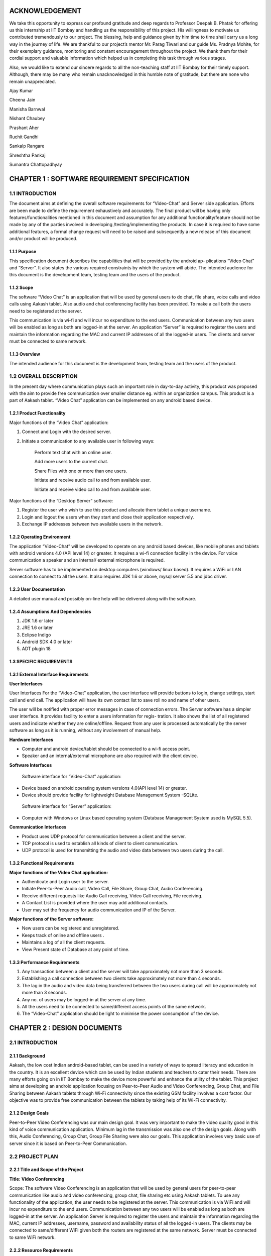 ACKNOWLEDGEMENT
===============

We take this opportunity to express our profound gratitude and deep regards to Professor Deepak
B. Phatak for offering us this internship at IIT Bombay and handling us the responsibility of this
project. His willingness to motivate us contributed tremendously to our project. The blessing,
help and guidance given by him time to time shall carry us a long way in the journey of life.
We are thankful to our project’s mentor Mr. Parag Tiwari and our guide Ms. Pradnya
Mohite, for their exemplary guidance, monitoring and constant encouragement throughout the
project. We thank them for their cordial support and valuable information which helped us in
completing this task through various stages.

Also, we would like to extend our sincere regards to all the non-teaching staff at IIT Bombay
for their timely support. Although, there may be many who remain unacknowledged in this
humble note of gratitude, but there are none who remain unappreciated.

Ajay Kumar

Cheena Jain

Manisha Barnwal

Nishant Chaubey

Prashant Aher

Ruchit Gandhi

Sankalp Rangare

Shreshtha Pankaj

Sumantra Chattopadhyay

CHAPTER 1 : SOFTWARE REQUIREMENT SPECIFICATION
==================================================

1.1 INTRODUCTION
----------------
The document aims at defining the overall software requirements for “Video-Chat” and Server
side application. Efforts are been made to define the requirement exhaustively and accurately.
The final product will be having only features/functionalities mentioned in this document and
assumption for any additional functionality/feature should not be made by any of the parties
involved in developing /testing/implementing the products. In case it is required to have some
additional features, a formal change request will need to be raised and subsequently a new
release of this document and/or product will be produced.

1.1.1 Purpose
``````````````
This specification document describes the capabilities that will be provided by the android ap-
plications “Video Chat” and “Server”. It also states the various required constraints by which
the system will abide. The intended audience for this document is the development team, testing
team and the users of the product.

1.1.2 Scope
```````````
The software “Video Chat” is an application that will be used by general users to do chat, file
share, voice calls and video calls using Aakash tablet. Also audio and chat conferencing facility
has been provided. To make a call both the users need to be registered at the server. 

.. image::
   https://raw.github.com/raehasandalwala/Project-Reports/master/Video%20Chat/figures/1.png

This communication is via wi-fi and will incur no expenditure to the end users. Communication
between any two users will be enabled as long as both are logged-in at the server.
An application “Server” is required to register the users and maintain the information regarding
the MAC and current IP addresses of all the logged-in users. The clients and server must be
connected to same network.

1.1.3 Overview
``````````````
The intended audience for this document is the development team, testing team and the users of
the product.

1.2 OVERALL DESCRIPTION
------------------------
In the present day where communication plays such an important role in day-to-day activity,
this product was proposed with the aim to provide free communication over smaller distance
eg. within an organization campus. This product is a part of Aakash tablet.
“Video Chat” application can be implemented on any android based device.

1.2.1 Product Functionality
```````````````````````````
Major functions of the “Video Chat” application:

#. Connect and Login with the desired server.

#. Initiate a communication to any available user in following ways:

    Perform text chat with an online user.

    Add more users to the current chat.

    Share Files with one or more than one users.

    Initiate and receive audio call to and from available user.

    Initiate and receive video call to and from available user.

Major functions of the “Desktop Server” software:

1. Register the user who wish to use this product and allocate them tablet a unique username.

2. Login and logout the users when they start and close their application respectively.

3. Exchange IP addresses between two available users in the network.

1.2.2 Operating Environment
```````````````````````````
The application “Video-Chat” will be developed to operate on any android based devices,
like mobile phones and tablets with android versions 4.0 (API level 14) or greater. It
requires a wi-fi connection facility in the device. For voice communication a speaker and
an internal/ external microphone is required.

Server software has to be implemented on desktop computers (windows/ linux based). It
requires a WiFi or LAN connection to connect to all the users. It also requires JDK 1.6
or above, mysql server 5.5 and jdbc driver.

1.2.3 User Documentation
````````````````````````
A detailed user manual and possibly on-line help will be delivered along with the software.

1.2.4 Assumptions And Dependencies
```````````````````````````````````
1. JDK 1.6 or later

2. JRE 1.6 or later

3. Eclipse Indigo

4. Android SDK 4.0 or later

5. ADT plugin 18

1.3 SPECIFIC REQUIREMENTS
`````````````````````````
1.3.1 External Interface Requirements
`````````````````````````````````````
**User Interfaces**

User Interfaces For the “Video-Chat” application, the user interface will provide buttons to login, 
change settings, start call and end call. The application will have its own contact list to save
roll no and name of other users.

.. image::
   https://raw.github.com/raehasandalwala/Project-Reports/master/Video%20Chat/figures/2.png
   
.. image::
   https://raw.github.com/raehasandalwala/Project-Reports/master/Video%20Chat/figures/3.png
   
.. image::
   https://raw.github.com/raehasandalwala/Project-Reports/master/Video%20Chat/figures/4.png
   
The user will be notified with proper error messages in case of connection errors. The Server
software has a simpler user interface. It provides facility to enter a users information for regis-
tration. It also shows the list of all registered users and indicate whether they are online/offline.
Request from any user is processed automatically by the server software as long as it is running,
without any involvement of manual help.

**Hardware Interfaces**

• Computer and android device/tablet should be connected to a wi-fi access point.
• Speaker and an internal/external microphone are also required with the client device.

**Software Interfaces**

 Software interface for “Video-Chat” application:
  
• Device based on android operating system versions 4.0(API level 14) or greater.
• Device should provide facility for lightweight Database Management System -SQLite.

 Software interface for “Server” application:
  
• Computer with Windows or Linux based operating system (Database Management System used is MySQL 5.5).

**Communication Interfaces**

• Product uses UDP protocol for communication between a client and the server.
• TCP protocol is used to establish all kinds of client to client communication.
• UDP protocol is used for transmitting the audio and video data between two users during the call.
    
1.3.2 Functional Requirements
`````````````````````````````
**Major functions of the Video Chat application:**

• Authenticate and Login user to the server.
• Initiate Peer-to-Peer Audio call, Video Call, File Share, Group Chat, Audio Conferencing.
• Receive different requests like Audio Call receiving, Video Call receiving, File receiving.
• A Contact List is provided where the user may add additional contacts.
• User may set the frequency for audio communication and IP of the Server.

**Major functions of the Server software:**

• New users can be registered and unregistered.
• Keeps track of online and offline users .
• Maintains a log of all the client requests.
• View Present state of Database at any point of time.

1.3.3 Performance Requirements
`````````````````````````````
1. Any transaction between a client and the server will take approximately not more than 3 seconds.
    
2. Establishing a call connection between two clients take approximately not more than 4 seconds.
    
3. The lag in the audio and video data being transferred between the two users during call
   will be approximately not more than 3 seconds.
    
4. Any no. of users may be logged-in at the server at any time.

5. All the users need to be connected to same/different access points of the same network.
6. The “Video-Chat” application should be light to minimise the power consumption of the
   device.

CHAPTER 2 : DESIGN DOCUMENTS
============================
2.1 INTRODUCTION
----------------
2.1.1 Background
````````````````
Aakash, the low cost Indian android-based tablet, can be used in a variety of ways to spread
literacy and education in the country. It is an excellent device which can be used by Indian
students and teachers to cater their needs. There are many efforts going on in IIT Bombay
to make the device more powerful and enhance the utility of the tablet. This project aims at
developing an android application focusing on Peer-to-Peer Audio and Video Conferencing,
Group Chat, and File Sharing between Aakash tablets through Wi-Fi connectivity since the
existing GSM facility involves a cost factor. Our objective was to provide free communication
between the tablets by taking help of its Wi-Fi connectivity.

2.1.2 Design Goals
```````````````````
Peer-to-Peer Video Conferencing was our main design goal. It was very important to make
the video quality good in this kind of voice communication application. Minimum lag in the
transmission was also one of the design goals. Along with this, Audio Conferencing, Group
Chat, Group File Sharing were also our goals. This application involves very basic use of
server since it is based on Peer-to-Peer Communication.

2.2 PROJECT PLAN
----------------
2.2.1 Title and Scope of the Project
````````````````````````````````````
**Title: Video Conferencing**

Scope: The software Video Conferencing is an application that will be used by general users
for peer-to-peer communication like audio and video conferencing, group chat, file sharing etc
using Aakash tablets. To use any functionality of the application, the user needs to be registered
at the server. This communication is via WiFi and will incur no expenditure to the end users.
Communication between any two users will be enabled as long as both are logged-in at the
server. An application Server is required to register the users and maintain the information
regarding the MAC, current IP addresses, username, password and availability status of all the
logged-in users. The clients may be connected to same/different WiFi given both the routers are
registered at the same network. Server must be connected to same WiFi network.

2.2.2 Resource Requirements
```````````````````````````
**Hardware Requirements**

• The Server (Desktop/tablet) and Client (tablet) should have WiFi connectivity.

• To use the Video Conferencing application a headphone or headset and an internal micro-
  phone is required with the device.
    
**Software Requirements**

• Software interface for Video Conferencing application :

   – Any device based on android operating system versions 4.0.3 and higher.
   
   – Support for lightweight Database Management System SQLite.

• Software interface for Server software :

   – Any computer with windows or linux based operating system (Database Management
     System used is MySQL).
     
   – Any device based on android operating system versions 4.0.3 and higher (Database
     Management system used is SQLite).

2.2.3 Model Used (Iterative Model)
``````````````````````````````````
The Iterative lifecycle model does not attempt to start with a full specification of requirements.
Instead, development begins by specifying and implementing just part of the software, which
can then be reviewed in order to identify further requirements. This process is then repeated,
producing a new version of the software for each cycle of the model , until the product is ac-
cepted as shown below:

.. image::
   https://raw.github.com/raehasandalwala/Project-Reports/master/Video%20Chat/figures/5.png
   
**A Requirements phase** - in which the requirements for the software are gathered and analyzed.
Iteration should eventually result in a requirements phase that produces a complete and
final specification of requirements. 

**A Design phase** - in which a software solution to meet the
requirements is designed. This may be a new design, or an extension of an earlier design. 

**An Implementation and Test phase** - when the software is coded, integrated and tested. 

**A Review phase** - in which the software is evaluated, the current requirements are reviewed, and changes
and additions to requirements proposed.

2.2.4 Task List
````````````````
1 . Establish Connection between Server and Client using WiFi.

2 . Establishing Peer to Peer Connection.

3 . Database Management and Database Connectivity.

4 . Parsing the Messages in the server and updating the Database.

5 . Fetching IPs’ of all available users from server.

6 . Recording and Playing Audio in Aakash Tablet.

7 . Recording and Playing Video in Aakash tablet.

8 . Transmitting live audio peer-to-peer(Conference).

9 . Transmitting live video peer-to-peer(Call).

10 . Setting up of Calling Functionality between Clients for Video Call.

11 . Setting up of Calling Functionality between Clients for Audio Conference.

12 . Video Call Testing

13 . Audio Conference Call Testing

14 . Group Chat Testing along with Group File Sharing

2.3 DESIGN AND IMPLEMENTATION
-----------------------------
2.3.1 High Level Design Document
`````````````````````````````````
E-R Diagram
~~~~~~~~~~~
Server and Client Side :

.. image::
   https://raw.github.com/raehasandalwala/Project-Reports/master/Video%20Chat/figures/6.png

**Use Case Diagram**

• Server Application

– Purpose: To maintain a database which has data regarding the clients and to register
  the clients.

   ∗ Providing login requests to the clients.

   ∗ Providing IP address to clients on proper request.

   ∗ Registering the clients.

   ∗ Manipulating data according to the request of clients.

   ∗ Maintaining log of the server.

.. image::
   https://raw.github.com/raehasandalwala/Project-Reports/master/Video%20Chat/figures/7.png

• Audio Call between two users

– Purpose: to provide cheap facility of audio call between two users

   ∗ First the caller goes through the contact list to select a person to call and then
     holds on it to find the option of calling.
     
   ∗ The server checks if the user is available or not, if not it sends the message to
     the caller that the user is not available, and if available it connects the call.
     
   ∗ As soon as the call connects the receiver receives a pop up window showing an
     incoming call which has two options : Accept and Reject.
     
   ∗ The receiver can accept the call by choosing the accept option and the call will
     start and the two persons can communicate with each other.
     
   ∗ The receiver can also reject the call If he choses reject option.
   
   ∗ If the receiver does not receive the call, a missed call alert is shown.
   
   ∗ Once the call is accepted the receiver or the caller both have the option to end
     the call, in which cases the communication between them will be put to an end.
   
.. image::
   https://raw.github.com/raehasandalwala/Project-Reports/master/Video%20Chat/figures/8.png
   
• Audio call between multiple users

– Purpose: to provide cheap communication between many users who are within the
  range of Wi-Fi.
  
   ∗ The sequence and stimulus is same as that of the two client user call expect that
     the new users are added by the call initiator.
     
   ∗ if one user ends the call ,it doesnt affect the other users who are in the call.

.. image::
   https://raw.github.com/raehasandalwala/Project-Reports/master/Video%20Chat/figures/9.png

• Video call between two users

– Purpose: to provide cheap video calling between two users who can be connected
   via a Wi-Fi. Sequence events.
   
∗ Client can start the video call via the call button, if the other client is available
   the video call is connected and video streams are sent and received at both ends.
   
∗ Client can disconnect the call by the stop button.

∗ Other functionalities are same as that of the audio call.

.. image::
   https://raw.github.com/raehasandalwala/Project-Reports/master/Video%20Chat/figures/10.png

• File transfer from one user to another

– Purpose: to send files as attachments which are present in the SD card of the sender to receiver which is available on the connected Wi-Fi.

   ∗ The sender selects the file to be sent via a browse button, selects the contact to which the file must be sent and sends the file .
   
   ∗ The file is sent only if the other user is available and is logged in.
   
   ∗ If the file is sent successfully ,a toast is shown at the sender side that the file was successfully sent.
   
   ∗ If the file couldnt be sent to the other user, it shows the toast that the other user is offline.
   
   ∗ When the file is received at the receiver side ,the receiver sees a toast that a particular file ,from a particular sender is sent to the receiver.

.. image::
   https://raw.github.com/raehasandalwala/Project-Reports/master/Video%20Chat/figures/11.png
   
• Group Chat application with file sharing.

– Purpose: To facilitate easy transfer of text and file among multiple users who are within the range of wireless connectivity within same network.

   ∗ The user selects multiple/single contact from his contact list and starts the Group Chat.
   
   ∗ A Group Chat is started by checking the list of online users from the server.
   
   ∗ A notification is sent to all selected online contacts about the Group chat.
   
   ∗ Each user can now chat with every other user in the Chat room.
   
   ∗ A file can be selected by clicking the Browse button and can be shared in the chat room.
   
.. image::
   https://raw.github.com/raehasandalwala/Project-Reports/master/Video%20Chat/figures/12.png   
   
**Class Diagram**
~~~~~~~~~~~~~~~~
The following diagrams shows different the user defined classes functional in our application:

Login Class

.. image::
   https://raw.github.com/raehasandalwala/Project-Reports/master/Video%20Chat/figures/13.png
   
Home Class

.. image::
   https://raw.github.com/raehasandalwala/Project-Reports/master/Video%20Chat/figures/14.png
   
Video Call Class

.. image::
   https://raw.github.com/raehasandalwala/Project-Reports/master/Video%20Chat/figures/15.png
   
Audio Conferencing Class

.. image::
   https://raw.github.com/raehasandalwala/Project-Reports/master/Video%20Chat/figures/16.png
   
Group Chat Class

.. image::
   https://raw.github.com/raehasandalwala/Project-Reports/master/Video%20Chat/figures/17.png
   
File Sharing Class

.. image::
   https://raw.github.com/raehasandalwala/Project-Reports/master/Video%20Chat/figures/18.png
   
Server Class

.. image::
   https://raw.github.com/raehasandalwala/Project-Reports/master/Video%20Chat/figures/19.png
   
Functions of different Classes
``````````````````````````````
**1. CLIENT:**

• DataBaseHandler : This class handles the client side database. When
   first time application is installed, it creates a database contactManager with
   three fields uid, name and owner. Primary key is uid+owner. Database
   stores all the contact saved on the device. This class handles the operations
   like add contact, delete contact in the contact list.

• TcpActivityAudio : This thread listens for incoming call requests from all
   the users registered with server. When user receives a call It shows a alert
   box with two options accept or reject. It creates a tcp connection with the
   caller. And it sends and receives all the control messages during the call.
   This tcp connection closes when either of side ends the call.

• TcpActivityFile : This thread listens for incoming fil transfer requests
   from all the users registered with server. When user receives a request
   It shows a alert box with two options accept or reject. It creates a tcp
   connection with the caller. When user accept or reject the call, this tcp
   connection is closed. Receive file Thread receives the file in background.

• TcpActivityVideo : This thread listens for incoming video call requests
   from all the users registered with server. When user receives a video call
   It shows a alert box with two options accept or reject. It creates a tcp con-
   nection with the caller. And it sends and receives all the control messages
   during the call. This tcp connection closes when either of side ends the
   call.

• AccepCallThread : This thread starts working when user accepts the au-
   dio call.

• RejectCallThread : This thread starts working when user rejects the video
   call.

• AccepCallThreadF : This thread starts working when user accepts the file
   transfer request.

• RejectCallThreadF : This thread starts working when user rejects the file
   transfer request.

• AccepCallThreadV : This thread starts working when user accepts the
   video call request.

• RejectCallThreadV : This thread starts working when user rejects the
   video call request.

• PlayAudio : This thread starts working when a audio call starts. It plays
   the UDP audio packets received from remote user.

• RecordSend : This thread starts when a audio call starts, It forms UDP
   audio packets and send them to remote users.

• TcpConnection(Audio) : This thread makes a TCP connection with re-
   mote user when user makes audio call.

• Contact : This class has two fields uid and name. Object of this class
   represent the contact.
   
• ContactsFrag : This class maintains all the contact activities.
   When user select a contact for audio/video/file this class initiates the threads
   AudioConnection/VideoConnection/ConnectionProgress.

• AudioConnectionProgress : This thread starts working, when user se-
   lects a contact for audio call. It shows the message like “user is not on-
   line”,“contact is not registered on server” or “user is busy”. If user is online
   it receives the IP of user from server and makes audio call.

• VideoConnectionProgress : This thread starts working, when user selects
   a contact for video call. It shows the message like “user is not online”
   ,“contact is not registered on server” or “user is busy”. If user is online
   it receives the IP of user from server and makes video call.

• ConnectionProgress : This thread starts working, when user selects a
   contact for file transfer. It shows the message like “user is not online”,“contact
   is not registered on server” or “user is busy”. If user is online it receives
   the IP of user from server and makes file transfer request to remote user.

• SettingsFrag : This class is used to change password. User have to provide 
   three things: Old password, new password and confirm passwod.

• FileShare : This class starts working when user makes a file transfer request to remote user.

• TcpConnection(File) : It establishes a TCP connection with remote user
   to make a file transfer request.

• SendAsynFile : This background process starts when user send a file to
   remote user.It shows a dialogue box to show the amount of file transferred.

• Login : This class loads when user starts the app. It fetches the user
   preferences(server IP) saved on userthe device and send the login request
   to the server. On succesful login Home intent is opened.

• PrefActivity : This class save the preferences of user on the device. User
   can give his preference on the login page.

• Group audio conference call : This class handles the main functionality
   of retrieving Ip’s of selected users(for audio conference) from the server
   and sending them appropriate messages on clicking “start conference” and
   “stop conference” button.

• SendIp : This class sends the List of Ip’s of all the users selected in the
   audio conference, to each and every user in the conference. This class
   starts when conference initiator starts the conference.

• SendAudioMessage : This class is used to send audio conference starting
   request to the selected users from audio conferencing page.

• Send exit message : This class is used to send exit message to all the
   users in the conference call. This class is invoked when any user leaves the
   conference.

• ContactAdapter : This class creates a view for displaying the contacts of
   the user with a checkbox(for selecting them for audio conference).

• FetchAsyncIp : This class fetches Ip’s of selected users(for audio conference) from the server.

• Group audio conference receive : This class handles the functionality
   of receiving audio conference requests from other users and also actions to
   be taken after receiving different types of requests.

• SendAcceptFlag : This class sends a confirmation to all users in the conference
   call that he she has accepted the call request and is now starting communication.

• saveMessages append : This class decodes messages received from other
   users and performs actions according to received messages.

• Send exit message : This class is used to send message to all other users
   in the conference call that he she has rejected the conference request.

• Group chat list : This class extends the fragment class, which is used to
   generate the list of friends added by the user in the contats in the selected
   fragment of group chat. Also the implementation of this class starts the
   group chat between all the selected friends from the contact list by fetching
   the IP address from the server.

• GroupchatActivity : This is the main UI class for having a group chat,
   this class has its own layout for showing messages, the list for showing
   online users and selecting the file and sending the same to the whole group.
   The messages and file are sent in seperate threads to all the selected friends.

• SendMessage : Inner class of group chat activity to send messages to the
   friends selected in the group chat.

• Group message receive thread : A seperate thread which starts at the
   home page, the thread handles all the messages requests on a particular
   port, either it is a new group chat request or a new message or an exit
   message. This thread also replies for a bad request.

• SendFile Group Thread : A thread class which spawn seperate threads
   and manages all the spawned threads for sending, completion, failures of
   the specified file to all the friends in the group simulataneously.

• ReceiveFile Group Thread : A thread class which spawn seperate threads
   and manages all the spawned threads for validating file request with group
   code start receiving, completion, failures of the file from the sending party,
   a maximum of 3 simultaneously receive is possible.

• Send exit message : A thread class to inform all the friends in selected
   group that the he has left the chat.

2. SERVER:
• VDOServer: It initiates the OnlineChecker and ServerTime threads. It
   continuously listens at port 6500 for all client requests. It creates a new
   ProcessPacket thread to process each received packet from a client.

• OnlineChecker:This class pings each online client every 5 minutes. If it
   does not receive a reply it updates the database to mark the client as offline.

• ServerTime: Send the current time of the server to the requesting clients.

• ServerSetup: sets up the mysql server and connects to it by taking the
   details from admin.

• Layout:consists the main server frame

• ListUsers: shows the present number of online and offline users with their
   names.

• UserRegistration: registers a user, deletes him from the database and
   forcefully kicks him out of the server when required.

2.3.2 Data Flow Diagram
~~~~~~~~~~~~~~~~~~~~~~~~
• Video Conferencing Application
2.3.3 Low Level Design Document
Algorithm & Flowchart
• Audio Call
– Client End:
1 . The Client either click on the name of the person in his/her own contact list
and if the client to be called is not in the contact list of the call-initiator client,
he can add the person to his contact list. a) Shehe needs to know the unique id
of the other person, he/she wants to add in his contact list and if the unique id
is found by the server at the server side, the server sends a message to the client
that the other user is not registered, otherwise adds this user to the contact of
the caller client.
31
CSE Department, IIT Bombay
2 . The server returns the ip add of the person who needs to get called, this
ip address is returned to the client who wants to initiate the call and the peer to
peer then gets started.
3 . Only clients who are registered at the server side can be called (with their
unique id) .
4 . Create 2 TCP sockets (to communicate with another online client)
5 . If the user wants to make a call, he has to click on the start button and if the
user wants to end a ongoing call, click on the stop button. If the other user is
not online, a toast is shown at the client side that the other client is not online.
6 . Else, for an Incoming Call, ringing gets started on the other side and a toast is
shown, showing the name of the person who is calling.
a . If “accept”,
i . Start call
ii . End call
b . Else if “reject”, reject call.
7 . If the client on the other side has rejected the call of the sendercaller client,
a toast is shown at hisher side that the user has rejected the call and the toast
which till now showed -connecting... now disappears.
8 . The audio packets are sent through the UDP protocol.
9 . The ringing and the call connecting process is handled by the TCP mechanism.
10 . Both the callers need to use the earphone to have better quality.
– Video Calling: Assuming that both client A and B are logged in:
1 . A TCP request is forwarded by Client A to B, if Client B is not busy it accepts
the request.
2 . A pop up window appears on Client Bs screen for accepting or rejecting the
video call.
3 . If Client B accepts the call, Client A is notified to start sending and receiv-
ing UDP packets to Client B and B also starts sending and receiving packets
simultaneously.
4 . The sending thread on both the clients prepare and extract the packets to be
sent in following way.
32
CSE Department, IIT Bombay
· Camera sends frames, which is compressed to JPEG for memory consump-
tion to the thread one by one which is combined with the audio recorded
in the buffer and a packet is formed which is sent via UDP connection as a
datagram packet.
· Along with audio and video data, audio length, video length and frame
numbers are also inserted in the packet.
· The receiving thread receives the packet and extracts the audio and video
data in different buffers. The JPEG image is drawn on canvas and the audio
is fed to track to be played.
5 . Any Client can end the call at any point of time. Then the other client is
notified about the end of call.
– File Share Assuming that the client A and B are online:
1 . A receiving thread always runs in the background of activity which listens to
the incoming request of file share from remote client.
2 . Client A selects a user from contacts list and selects file share option.
3 . A message is sent to server about the type of operation i.e. file share in this
case with username and UId.
4 . The server returns the IP address corresponding to that UID.
5 . A TCP request is forwarded to remote client which opens a pop-up window
on remote clients side which has accept and reject option.
· If remote client selects accept, then Client A is notified that the remote
client has accepted the request.
· Client A is taken to the main thread of file share where it can select the file
to be sent by OPEN button.
· It gives the list of the contents of SD card to be selected for file transfer.
· Once a file is selected, it can then be sent to the remote client by clicking
on the sent button.
· If the remote user rejects the request for file share, a message is sent to
Client A that its request has been rejected.
∗ It uses TCP protocol to send the file to remote client.
∗ While the file is being sent, a progress bar is shown and the file is sent in the
background using
33
CSE Department, IIT Bombay
– Group Chat. Algorithm for group Chat and Group File Share
1 .A GroupMessageReceive(GMR) Thread is running which is always listening
for a TCP socket connection on a specific port, when the user logs in for a
message or a new group chat request.
2 .A ReceiveFile Group Thread Thread is running which is always listening for
a TCP socket connection on a specific port, when the user logs in, for file valid
file request from a group.
3 .The chat starting party starts the chat by selecting a group of contacts from
his contact list and request the server for the online users and and process the
response accordingly.
4 If any user is online, a chat room is opened showing the list of online user/users,
sending the chat request to all the selected online user.
· Request contains:
· - who started the group chat.
· - A GroupChatCode with the userid, IP details of all the online users in the
34
CSE Department, IIT Bombay
group.
5 . Whenever a group chat request arrives, the corrosponding GMR thread in
response accepts the connection it accepts a list of IP address and sets the re-
ceived GroupChatCode as its own chat code, by this way every online user in
the chat has the same GroupChatCode.
6 . A MAP data structure is used to store the IP address and username of each
user. A groupchat flag is set to true whenever a group chat is started so that no
other group chat can be start.
7 . If the requested user is already busy in a chat he sends an exit message to the
requesting party, and that request is processed.
· An Exit message is sent by the busy party to the users in the received userid
IP list.
· The Exit message is interprated as left the room by all the users in the online
list and message is shown as User Left the room.
8 . Now online users in the room can either receive a message through a notifica-
tion(when ever he is on a homescreen ), he can go to the chat room by clicking
on Show chat button given in the group chat window and continue chat any time
till all the user are in the room.
· If no user is in the room a toast is shown for notification.
8 . Sending of messages are done in seperate threads(done for listening to new
connection request and proper real time communication in the network and
avoid delay and latency) for each user in the room (For each person in the
Map(Containg UID & IP), iteratively a new thread is started to send message).
· The sent messages are stored in an ArrayList which contains all the logs of
messages for the session.
9 . The GMR threads listnes the message request and spawns a thread to receive
the message and update the chat window andArraylist both.
10 . Group file share is also an option, to send file one at a time to all the users of
that particular chat room.
· This is done by creating threads for each user in the room to send file con-
currently to all users for.
11 . File receive thread filters file receive request by the group code.
35
CSE Department, IIT Bombay
· If group code matches it spawns a new thread which communicates with
the sending thread to continues to write file onto the disk.
· Notifications are shown for every file receive request and the status(On
Homescreen a Toast is shown).
· Message are logged in the room of user about the file and current status of
file(Success or Fail(ArrayList Updated)).
· A maximum of 3 file simultaneous receive is possible, to minimize the load
on devices.
· While receiving a file, also the user can send a file or chat(Network and
Device dependent).
· If ChatGroupode do not matches, it ignores the request.
12 . The messages for the a group chat session is stored in an ArrayList, which is
updated by the all the threads which receives a proper message request either
for a chat message, file share request, Exit requests.
13 .Closes Chat or exits from the Group chat.
· The thread sends an exit message to all the users in its MAP.
· Each receiving part modifies its GroupChatCode to maintain a proper flow
of data.
· The MAP is cleared which store user and IP details.
· The ArrayList containing the messages are cleared.
· The group chat flag is set to false and it starts listening new requests.
· A notification or toast saying
user has left the chat room.
14 . Group chat fragments added on start of group chat with selected users .
· The client side requests server for IPs of the selected users.
· When the client side receives IP address of the selected users, it saves those
IP address in a MAP structure with key as username and IP as value.
15 . Now, each person is sent the group code and IP addresses of the rest of the
persons in the group chat.
16 . The sending thread either sends a file or a message, and accordingly a receiv-
ing thread receives the message or file on two different ports.
· For each person in the map, iteratively a new thread is started to send mes-
sage/file request.
36
CSE Department, IIT Bombay
17 . When other users receive exit message from a particular user, the IP address
of that user is removed from the MAP and a new group code is generated.
• Audio Conference Call
1 . A GroupAudioCallReceive(GACR) Thread is running which is always listening
for a TCP socket connection on a specific port, when the user logs in for an audio
conference call request.
2 . The audio conference starting party starts the call by selecting a group of contacts
from his contact list and request the server for the online users and and process the
response accordingly.
3 . If any user is online, then audio call request is sent to him/her.
∗ Request contains:
∗ - Who started the Audio Conference Call.
∗ - A GroupAudioCode with the userid, IP details of all the online users in the
group.
37
CSE Department, IIT Bombay
4 . Whenever an Audio Conference Call request arrives, the corrosponding GACR
thread in response accepts the connection along with a list of IP address and sets the
received GroupAudioCode as its own audio call code, by this way every online user
in the chat has the same GroupAudioCode.
5 . Two MAP data structures are used to store the IP address, username (in first) and
IP address, flag whose default value is set to false for all users (in second) of each
user. A groupaudio flag is set to true whenever an audio conference call is started
so that no other audio call can be started.
6 . At the receiving end,
i if the user accepts the call, then the flag value in second map for corresponding
user is updated to true.
∗ An accept message is sent to all others listed in the first map .
∗ RecordSend Thread and PlayAudio thread are started for recording & sending
audio and receiving & playing audio respectively.
ii if the user rejects the call, then an exit message is sent to all other users whose
IPs’ are in first map.
∗ The corresponding sockets are closed, the maps are cleared and a Toast is shown
that “You have Rejected the Call”.
7 . At the initiator of the call, a Toast is displayed “User has accepted your Call”,
and the corresponding RecordSend & PlayAudio thread are invoked.
8 . The users can now talk over the Tablets.
9 . On either end, if the user leaves the audio conference call, then at first an exit
message is sent to all other users in his maps whose flag value are true.
10 . Then all the sockets are closed, maps, flags are cleared and a Toast is shown on
others users end that “User has left the Call”.
11 . If there are more then two users in the Audio Call, then even if one of them leaves
the call(even being the initiator of the call), still others can continue their Call as
only the leaving user flag is set false in their maps.
38
CSE Department, IIT Bombay
2.3.4 Interface Design:
2.4
CHALLENGES AND THEIR SOLUTIONS
• Audio call
1 . Voice distortion
2 . Lag in audio call
3 . Network problem
4 . On usage of thread there is lot of disturbance with 0 lag, on the other hand, if
thread is removed there is lesser disturbance but lag is more.
39
CSE Department, IIT Bombay
5 . Not feasible options
∗ Using different ports for different users was not a feasible option for audio call
∗ Using different threads for different users due to disturbance
• Video Call
1 . Media recorder only record in mp4 and 3gp formats, but neither of these two
formats provide streaming, i.e. they cant be recorded and sent through UDP packet
at the same time as the header is missing from these type of files and is sent in the
end so it cant be played at the other end.
2 . A different approach was tried to overcome this challenge. Small chunks of audio
was recorded and chunks were being sent and played at the other end. (When whole
chunk was received then only it can be played at the receivers end) and while playing
it begins to receive the next chunk and appends it in the video view (Producer-
Consumer Problem).
3 . Here the problem was that the Camera wasnt giving video as fast as it was being
sent and played too.
4 . Thus to overcome the above problem, Frame was taken from the camera feed and
audio is taken from the audio recorder and they are added to a buffer which is then
sent as a UDP packet.
5 . The audio and frames are sent together to overcome the synchronization issue.
• Chat application:
1 . The 1st approached tried was sending messages through server, where the client
will send the message and receivers name to the server and server will send that
message to respective client at the other end. But then this approach was dropped
and the chat between two users was changed to peer-to-peer chat to remove the role
of server and reduce the server dependency of the overall application.
2 . A group chat feature was also added. But here, the problem was to make every
other user of the group chat know that they have been added to a chat room. So they
are sent IP addresses of all the people in this group. To prevent the privacy of this
group, a group code is made using the initials of all the users of that particular group
chat and it is sent to other members. So this group code acts like a primary key for
40
CSE Department, IIT Bombay
a particular group. And thus no other user outside this group can join this group as
that user wont be having this groups group code.
• Server
1 . create a database which stores the username and password information of all reg-
istered clients.
2 . connect to the database using jdbc driver.
3 . Create a UDP socket to receive messages from the clients.
4 . Create a new thread. In this thread- (Server Time)
∗ create another UDP socket to receive timestamp requests from the clients.
∗ receive the time message.
∗ send back the current time of the server.
∗ go to second step
5 . Create another thread. In this thread (OnlineChecker)
∗ sleep for 2 sec.
∗ get the IP addresses of all online users from the database.
∗ For all the IP addresses obtained:
Ping each IP address.
If reply is received, do nothing.
Else, update the database to mark the user as offline.
Go to first.
6 . In the main thread:
∗ Receive the incoming message, MESSAGE
∗ If (timestamp of the MESSAGE) is BEFORE (servers current time) go to 5.1
∗ If MESSAGE=login + username, update the database to mark the user as online.
∗ Else if MESSAGE=logout + username, update the database to mark the user as
offline.
∗ Else if MESSAGE=chat—file—audio—video— + username + remote user-
name , if the user with received username is online, send back the current IP
address of the requested user. Update the availability status or busy field in
database
41
CSE Department, IIT Bombay
∗ Else if Message = group + username +remote user(i), if the user with received
username is online, send back the current IP address of the requested user.
∗ Go to first.
2.5
SUMMARY AND CONCLUSION
2.5.1 Summary
We started to build our Application with Group Chat via a Server. Then we moved on to share
files across Aakash Tablets Peer-to-Peer. Our Server was then enhanced for user registration
and authentication. As we already were in possession of “Video-Chat Software”, we started
working on improving the audio quality and minimizing the lag. Different configurations for
AudioTrack and AudioRecord were explored till we arrived at a distortion free audio call. We
tried different approaches for Peer-to-Peer Video calling but we got success by sending the
camera feed in frames embedded with audio through UDP sockets to achieve synchronisation.
Then we worked on Peer-to-Peer Group Chat and Audio Conferencing. Along with these we
started working on improving the UI of our Video Conferencing application. We integrated
all the different features being developed together in one single application. We also included
feature of setting the IP of server. The built application is approached to achieve real time
environment.
